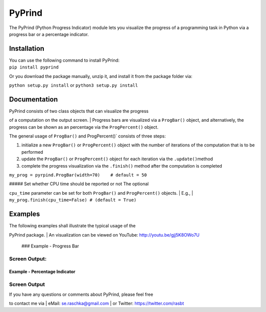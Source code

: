 PyPrind
=======

The PyPrind (Python Progress Indicator) module lets you visualize the
progress of a programming task in Python via a progress bar or a
percentage indicator.

Installation
------------

| You can use the following command to install PyPrind:
| ``pip install pyprind``

Or you download the package manually, unzip it, and install it from the
package folder via:

``python setup.py install`` or ``python3 setup.py install``

Documentation
-------------

| PyPrind consists of two class objects that can visualize the progress
of a computation on the output screen.
| Progress bars are visualized via a ``ProgBar()`` object, and
alternatively, the progress can be shown as an percentage via the
``ProgPercent()`` object.

The general usage of ``ProgBar()`` and ProgPercent()\` consists of three
steps:

1) initialize a new ``ProgBar()`` or ``ProgPercent()`` object with the
   number of iterations of the computation that is to be performed
2) update the ``ProgBar()`` or ``ProgPercent()`` object for each
   iteration via the ``.update()``\ method
3) complete the progress visualization via the ``.finish()`` method
   after the computation is completed

.. raw:: html

   <pre>
   n = 10000000
   my_progress = pyprind.ProgBar(n)      # 1) initialization with number of iterations
   for i in range(n):  
       # do some computation
       my_prbar.update()           # 2) update the progress visualization
   my_prbar.finish()               # 3) complete the progress visualization
   </pre>

 ### Optional parameters : ##### Setting the width of the progress bar

``my_prog = pyrpind.ProgBar(width=70)    # default = 50``

|  ##### Set whether CPU time should be reported or not The optional
``cpu_time`` parameter can be set for both ``ProgBar()`` and
``ProgPercent()`` objects.
| E.g.,
| ``my_prog.finish(cpu_time=False) # (default = True)``

Examples
--------

| The following examples shall illustrate the typical usage of the
PyPrind package.
| An visualization can be viewed on YouTube: http://youtu.be/gjj5K8OWo7U

 ### Example - Progress Bar

.. raw:: html

   <pre>import pyprind

   n = 10000000
   my_prbar = pyprind.ProgBar(n)
   for i in range(n):
       # do some computation
       my_prbar.update()
   my_prbar.finish() </pre>

Screen Output:
^^^^^^^^^^^^^^

.. raw:: html

   <pre>sebastian > ./python3 examples/ex_percentage_indicator.py 
   [100 %]
   Time elapsed: 2.6364 sec
   </pre>

Example - Percentage Indicator
~~~~~~~~~~~~~~~~~~~~~~~~~~~~~~

.. raw:: html

   <pre>import pyprind

   n = 1000000
   my_perc = pyprind.ProgPercent(n)
   for i in range(n):
       # do some computation
       my_perc.update()
   my_perc.finish() </pre>

Screen Output
^^^^^^^^^^^^^

.. raw:: html

   <pre>sebastian > python3 examples/ex_progress_bar.py 
   0%                                    100%
   [########################################]
   Time elapsed: 0.7829 sec
   </pre>
    

 ## Contact

| If you have any questions or comments about PyPrind, please feel free
to contact me via
| eMail: se.raschka@gmail.com
| or Twitter: `https://twitter.com/rasbt <@rasbt>`__
